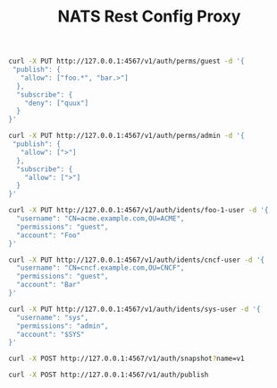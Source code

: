 #+TITLE: NATS Rest Config Proxy

#+BEGIN_SRC sh :results output
curl -X PUT http://127.0.0.1:4567/v1/auth/perms/guest -d '{
 "publish": {
   "allow": ["foo.*", "bar.>"]
  },
  "subscribe": {
    "deny": ["quux"]
  }
}'
#+END_SRC

#+BEGIN_SRC sh
curl -X PUT http://127.0.0.1:4567/v1/auth/perms/admin -d '{
 "publish": {
   "allow": [">"]
  },
  "subscribe": {
    "allow": [">"]
  }
}'
#+END_SRC

#+BEGIN_SRC sh
curl -X PUT http://127.0.0.1:4567/v1/auth/idents/foo-1-user -d '{
  "username": "CN=acme.example.com,OU=ACME",
  "permissions": "guest",
  "account": "Foo"
}'
#+END_SRC

#+BEGIN_SRC sh
curl -X PUT http://127.0.0.1:4567/v1/auth/idents/cncf-user -d '{
  "username": "CN=cncf.example.com,OU=CNCF",
  "permissions": "guest",
  "account": "Bar"
}'
#+END_SRC

#+BEGIN_SRC sh
curl -X PUT http://127.0.0.1:4567/v1/auth/idents/sys-user -d '{
  "username": "sys",
  "permissions": "admin",
  "account": "$SYS"
}'
#+END_SRC

#+BEGIN_SRC sh
curl -X POST http://127.0.0.1:4567/v1/auth/snapshot?name=v1
#+END_SRC

#+BEGIN_SRC sh
curl -X POST http://127.0.0.1:4567/v1/auth/publish
#+END_SRC

